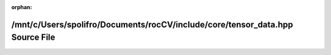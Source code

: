 .. meta::6ec96f49d3638642f6d682c5ec18fd54a90cf3c3ba33dd640b090288d6cc6fa6d5c52f908c74357e045193ab918fc1d6b9c157db12f50417eb3d51b7366dc629

:orphan:

.. title:: rocCV: /mnt/c/Users/spolifro/Documents/rocCV/include/core/tensor_data.hpp Source File

/mnt/c/Users/spolifro/Documents/rocCV/include/core/tensor\_data.hpp Source File
===============================================================================

.. container:: doxygen-content

   
   .. raw:: html
     :file: tensor__data_8hpp_source.html

